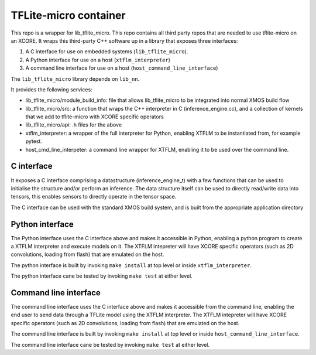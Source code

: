 TFLite-micro container
======================

This repo is a wrapper for lib_tflite_micro.
This repo contains all third party repos that are needed to use tflite-micro on an XCORE.
It wraps this third-party C++ software up in a library that exposes three interfaces:

#. A C interface for use on embedded systems (``lib_tflite_micro``).

#. A Python interface for use on a host (``xtflm_interpreter``)

#. A command line interface for use on a host (``host_command_line_interface``)

The ``lib_tflite_micro`` library depends on ``lib_nn``.

It provides the following services:

* lib_tflite_micro/module_build_info: file that allows lib_tflite_micro to be integrated into normal XMOS build flow

* lib_tflite_micro/src: a function that wraps the C++ interpreter in C (inference_engine.cc), and a collection of
  kernels that we add to tflite-micro with XCORE specific operators
  
* lib_tflite_micro/api: .h files for the above

* xtflm_interpreter: a wrapper of the full interpreter for Python, enabling XTFLM to be instantiated from, for example pytest.

* host_cmd_line_interpeter: a command line wrapper for XTFLM, enabling it to be used over the command line.


C interface
-----------

It exposes a C interface comprising a datastructure (inference_engine_t)
with a few functions that can be used to initialise the structure and/or
perform an inference. The data structure itself can be used to directly
read/write data into tensors, this enables sensors to directly operate
in the tensor space.

The C interface can be used with the standard XMOS build system, and is
built from the appropriate application directory

Python interface
----------------

The Python interface uses the C interface above and makes it accessible
in Python, enabling a python program to create a XTFLM interpreter and execute
models on it. The XTFLM intepreter will have XCORE specific operators
(such as 2D convolutions, loading from flash) that are emulated on the host.

The python interface is built by invoking ``make install`` at top level or
inside ``xtflm_interpreter``.

The python interface cane be tested by invoking ``make test`` at either level. 

Command line interface
----------------------

The command line interface uses the C interface above and makes it accessible
from the command line, enabling the end user to send data through a TFLite model
using the XTFLM interpreter. The XTFLM intepreter will have XCORE specific operators
(such as 2D convolutions, loading from flash) that are emulated on the host.

The command line interface is built by invoking ``make install`` at top level or
inside ``host_command_line_interface``.

The command line interface cane be tested by invoking ``make test`` at either level. 
